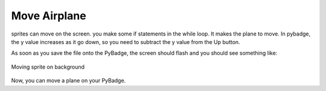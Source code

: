 .. _space_ship:

Move Airplane
==========

sprites can move on the screen. you make some if statements in the while loop. It makes the plane to move. In pybadge, the y value increases as it go down, so you need to subtract the y value from the Up button.

.. code-block:: python
        :linenos:

        While True:
            keys = ugame.buttons.get_pressed()
            
            if keys & ugame.K_RIGHT:
                plane.move(plane.x + 1, plane.y)
                pass
            if keys & ugame.K_LEFT:
                plane.move(plane.x - 1, plane.y)
                pass
            if keys & ugame.K_UP:
                plane.move(plane.x, plane.y - 1)
                pass
            if keys & ugame.K_DOWN:
                plane.move(plane.x, plane.y + 1)
                pass
            
            game.render_sprites(sprites)
            game.tick()


As soon as you save the file onto the PyBadge, the screen should flash and you should see something like:

.. figure:: ./images/move_plane.GIF
   :width: 480 px
   :alt: Move plane
   :align: center

   Moving sprite on background

Now, you can move a plane on your PyBadge.
